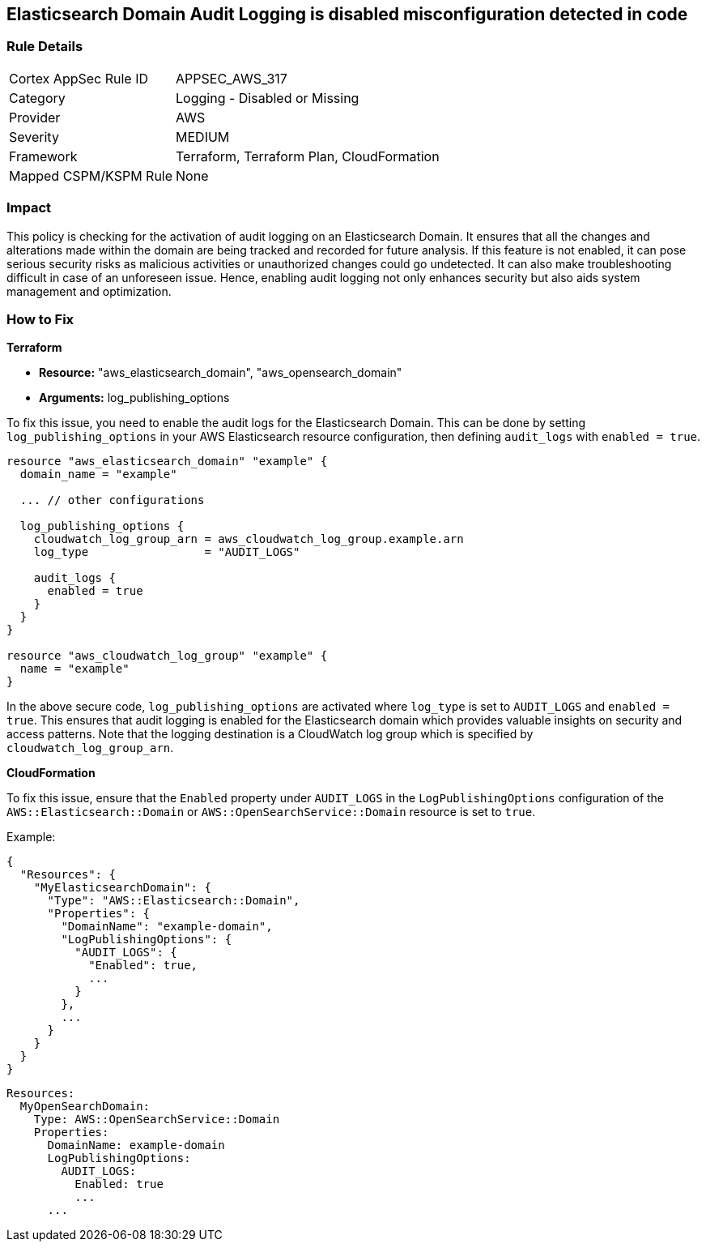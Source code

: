 
== Elasticsearch Domain Audit Logging is disabled misconfiguration detected in code

=== Rule Details

[cols="1,2"]
|===
|Cortex AppSec Rule ID |APPSEC_AWS_317
|Category |Logging - Disabled or Missing
|Provider |AWS
|Severity |MEDIUM
|Framework |Terraform, Terraform Plan, CloudFormation
|Mapped CSPM/KSPM Rule |None
|===


=== Impact
This policy is checking for the activation of audit logging on an Elasticsearch Domain. It ensures that all the changes and alterations made within the domain are being tracked and recorded for future analysis. If this feature is not enabled, it can pose serious security risks as malicious activities or unauthorized changes could go undetected. It can also make troubleshooting difficult in case of an unforeseen issue. Hence, enabling audit logging not only enhances security but also aids system management and optimization.

=== How to Fix

*Terraform*

* *Resource:* "aws_elasticsearch_domain", "aws_opensearch_domain"
* *Arguments:* log_publishing_options

To fix this issue, you need to enable the audit logs for the Elasticsearch Domain. This can be done by setting `log_publishing_options` in your AWS Elasticsearch resource configuration, then defining `audit_logs` with `enabled = true`.

[source,go]
----
resource "aws_elasticsearch_domain" "example" {
  domain_name = "example"

  ... // other configurations

  log_publishing_options {
    cloudwatch_log_group_arn = aws_cloudwatch_log_group.example.arn
    log_type                 = "AUDIT_LOGS"

    audit_logs {
      enabled = true
    }
  }
}

resource "aws_cloudwatch_log_group" "example" {
  name = "example"
}
----

In the above secure code, `log_publishing_options` are activated where `log_type` is set to `AUDIT_LOGS` and `enabled = true`. This ensures that audit logging is enabled for the Elasticsearch domain which provides valuable insights on security and access patterns. Note that the logging destination is a CloudWatch log group which is specified by `cloudwatch_log_group_arn`.


*CloudFormation*

To fix this issue, ensure that the `Enabled` property under `AUDIT_LOGS` in the `LogPublishingOptions` configuration of the `AWS::Elasticsearch::Domain` or `AWS::OpenSearchService::Domain` resource is set to `true`.

Example:

[source,json]
----
{
  "Resources": {
    "MyElasticsearchDomain": {
      "Type": "AWS::Elasticsearch::Domain",
      "Properties": {
        "DomainName": "example-domain",
        "LogPublishingOptions": {
          "AUDIT_LOGS": {
            "Enabled": true,
            ...
          }
        },
        ...
      }
    }
  }
}
----

[source,yaml]
----
Resources:
  MyOpenSearchDomain:
    Type: AWS::OpenSearchService::Domain
    Properties:
      DomainName: example-domain
      LogPublishingOptions:
        AUDIT_LOGS:
          Enabled: true
          ...
      ...
----
